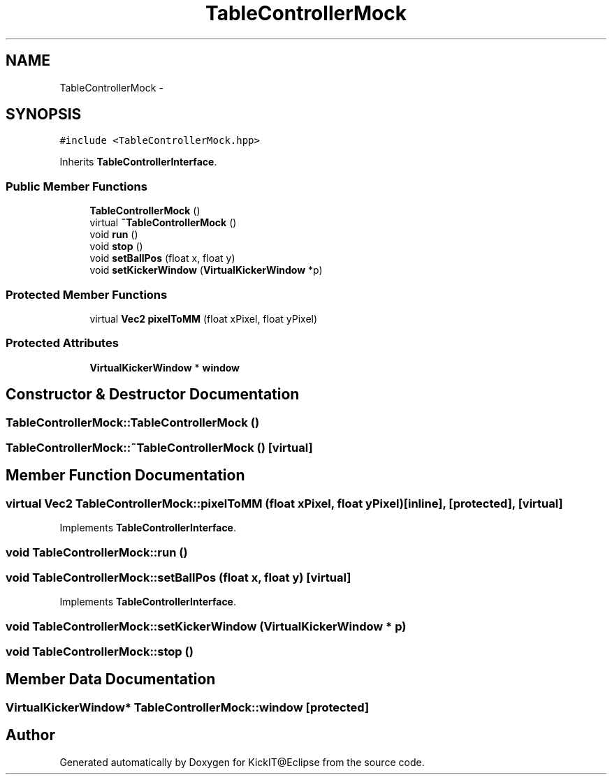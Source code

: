 .TH "TableControllerMock" 3 "Mon Sep 25 2017" "KickIT@Eclipse" \" -*- nroff -*-
.ad l
.nh
.SH NAME
TableControllerMock \- 
.SH SYNOPSIS
.br
.PP
.PP
\fC#include <TableControllerMock\&.hpp>\fP
.PP
Inherits \fBTableControllerInterface\fP\&.
.SS "Public Member Functions"

.in +1c
.ti -1c
.RI "\fBTableControllerMock\fP ()"
.br
.ti -1c
.RI "virtual \fB~TableControllerMock\fP ()"
.br
.ti -1c
.RI "void \fBrun\fP ()"
.br
.ti -1c
.RI "void \fBstop\fP ()"
.br
.ti -1c
.RI "void \fBsetBallPos\fP (float x, float y)"
.br
.ti -1c
.RI "void \fBsetKickerWindow\fP (\fBVirtualKickerWindow\fP *p)"
.br
.in -1c
.SS "Protected Member Functions"

.in +1c
.ti -1c
.RI "virtual \fBVec2\fP \fBpixelToMM\fP (float xPixel, float yPixel)"
.br
.in -1c
.SS "Protected Attributes"

.in +1c
.ti -1c
.RI "\fBVirtualKickerWindow\fP * \fBwindow\fP"
.br
.in -1c
.SH "Constructor & Destructor Documentation"
.PP 
.SS "TableControllerMock::TableControllerMock ()"

.SS "TableControllerMock::~TableControllerMock ()\fC [virtual]\fP"

.SH "Member Function Documentation"
.PP 
.SS "virtual \fBVec2\fP TableControllerMock::pixelToMM (float xPixel, float yPixel)\fC [inline]\fP, \fC [protected]\fP, \fC [virtual]\fP"

.PP
Implements \fBTableControllerInterface\fP\&.
.SS "void TableControllerMock::run ()"

.SS "void TableControllerMock::setBallPos (float x, float y)\fC [virtual]\fP"

.PP
Implements \fBTableControllerInterface\fP\&.
.SS "void TableControllerMock::setKickerWindow (\fBVirtualKickerWindow\fP * p)"

.SS "void TableControllerMock::stop ()"

.SH "Member Data Documentation"
.PP 
.SS "\fBVirtualKickerWindow\fP* TableControllerMock::window\fC [protected]\fP"


.SH "Author"
.PP 
Generated automatically by Doxygen for KickIT@Eclipse from the source code\&.
